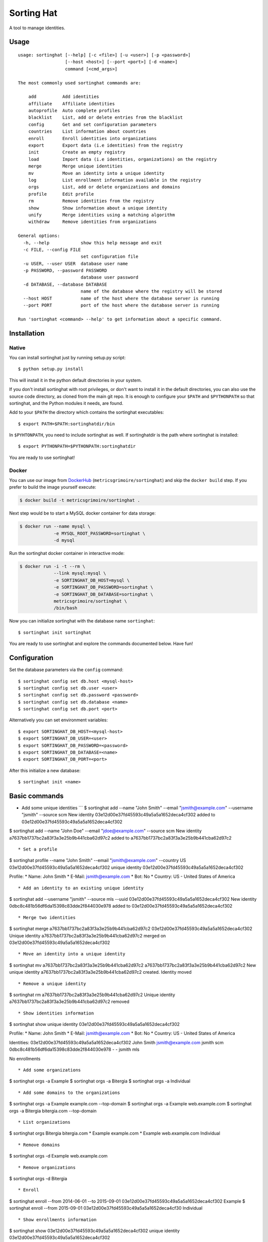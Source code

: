 Sorting Hat |Build Status| |Coverage Status|
============================================

A tool to manage identities.

Usage
-----

::

    usage: sortinghat [--help] [-c <file>] [-u <user>] [-p <password>]
                      [--host <host>] [--port <port>] [-d <name>]
                      command [<cmd_args>]

    The most commonly used sortinghat commands are:

        add          Add identities
        affiliate    Affiliate identities
        autoprofile  Auto complete profiles
        blacklist    List, add or delete entries from the blacklist
        config       Get and set configuration parameters
        countries    List information about countries
        enroll       Enroll identities into organizations
        export       Export data (i.e identities) from the registry
        init         Create an empty registry
        load         Import data (i.e identities, organizations) on the registry
        merge        Merge unique identities
        mv           Move an identity into a unique identity
        log          List enrollment information available in the registry
        orgs         List, add or delete organizations and domains
        profile      Edit profile
        rm           Remove identities from the registry
        show         Show information about a unique identity
        unify        Merge identities using a matching algorithm
        withdraw     Remove identities from organizations

    General options:
      -h, --help            show this help message and exit
      -c FILE, --config FILE
                            set configuration file
      -u USER, --user USER  database user name
      -p PASSWORD, --password PASSWORD
                            database user password
      -d DATABASE, --database DATABASE
                            name of the database where the registry will be stored
      --host HOST           name of the host where the database server is running
      --port PORT           port of the host where the database server is running

    Run 'sortinghat <command> --help' to get information about a specific command.

Installation
------------

Native
~~~~~~

You can install sortinghat just by running setup.py script:

::

    $ python setup.py install

This will install it in the python default directories in your system.

If you don't install sortinghat with root privileges, or don't want to
install it in the default directories, you can also use the source code
directory, as cloned from the main git repo. It is enough to configure
your ``$PATH`` and ``$PYTHONPATH`` so that sortinghat, and the Python
modules it needs, are found.

Add to your ``$PATH`` the directory which contains the sortinghat
executables:

::

    $ export PATH=$PATH:sortinghatdir/bin

In ``$PYHTONPATH``, you need to include sortinghat as well. If
sortinghatdir is the path where sortinghat is installed:

::

    $ export PYTHONPATH=$PYTHONPATH:sortinghatdir

You are ready to use sortinghat!

Docker
~~~~~~

You can use our image from
`DockerHub <https://hub.docker.com/r/metricsgrimoire/sortinghat/>`__
(``metricsgrimoire/sortinghat``) and skip the ``docker build`` step. If
you prefer to build the image yourself execute:

.. code:: sh

    $ docker build -t metricsgrimoire/sortinghat .

Next step would be to start a MySQL docker container for data storage:

.. code:: sh

    $ docker run --name mysql \
                 -e MYSQL_ROOT_PASSWORD=sortinghat \
                 -d mysql

Run the sortinghat docker container in interactive mode:

.. code:: sh

    $ docker run -i -t --rm \
                 --link mysql:mysql \
                 -e SORTINGHAT_DB_HOST=mysql \
                 -e SORTINGHAT_DB_PASSWORD=sortinghat \
                 -e SORTINGHAT_DB_DATABASE=sortinghat \
                 metricsgrimoire/sortinghat \
                 /bin/bash

Now you can initialize sortinghat with the database name ``sortinghat``:

::

    $ sortinghat init sortinghat

You are ready to use sortinghat and explore the commands documented
below. Have fun!

Configuration
-------------

Set the database parameters via the ``config`` command:

::

      $ sortinghat config set db.host <mysql-host>
      $ sortinghat config set db.user <user>
      $ sortinghat config set db.password <password>
      $ sortinghat config set db.database <name>
      $ sortinghat config set db.port <port>

Alternatively you can set environment variables:

::

      $ export SORTINGHAT_DB_HOST=<mysql-host>
      $ export SORTINGHAT_DB_USER=<user>
      $ export SORTINGHAT_DB_PASSWORD=<password>
      $ export SORTINGHAT_DB_DATABASE=<name>
      $ export SORTINGHAT_DB_PORT=<port>

After this initialize a new database:

::

      $ sortinghat init <name>

Basic commands
--------------

-  Add some unique identities \`\`\` $ sortinghat add --name "John
   Smith" --email "jsmith@example.com" --username "jsmith" --source scm
   New identity 03e12d00e37fd45593c49a5a5a1652deca4cf302 added to
   03e12d00e37fd45593c49a5a5a1652deca4cf302

$ sortinghat add --name "John Doe" --email "jdoe@example.com" --source
scm New identity a7637bb1737bc2a83f3a3e25b9b441cba62d97c2 added to
a7637bb1737bc2a83f3a3e25b9b441cba62d97c2

::


    * Set a profile

$ sortinghat profile --name "John Smith" --email "jsmith@example.com"
--country US 03e12d00e37fd45593c49a5a5a1652deca4cf302 unique identity
03e12d00e37fd45593c49a5a5a1652deca4cf302

Profile: \* Name: John Smith \* E-Mail: jsmith@example.com \* Bot: No \*
Country: US - United States of America

::


    * Add an identity to an existing unique identity

$ sortinghat add --username "jsmith" --source mls --uuid
03e12d00e37fd45593c49a5a5a1652deca4cf302 New identity
0dbc8c481b56df6da15398c83dde2f844030e978 added to
03e12d00e37fd45593c49a5a5a1652deca4cf302

::


    * Merge two identities

$ sortinghat merge a7637bb1737bc2a83f3a3e25b9b441cba62d97c2
03e12d00e37fd45593c49a5a5a1652deca4cf302 Unique identity
a7637bb1737bc2a83f3a3e25b9b441cba62d97c2 merged on
03e12d00e37fd45593c49a5a5a1652deca4cf302

::


    * Move an identity into a unique identity

$ sortinghat mv a7637bb1737bc2a83f3a3e25b9b441cba62d97c2
a7637bb1737bc2a83f3a3e25b9b441cba62d97c2 New unique identity
a7637bb1737bc2a83f3a3e25b9b441cba62d97c2 created. Identity moved

::


    * Remove a unique identity

$ sortinghat rm a7637bb1737bc2a83f3a3e25b9b441cba62d97c2 Unique identity
a7637bb1737bc2a83f3a3e25b9b441cba62d97c2 removed

::


    * Show identities information

$ sortinghat show unique identity
03e12d00e37fd45593c49a5a5a1652deca4cf302

Profile: \* Name: John Smith \* E-Mail: jsmith@example.com \* Bot: No \*
Country: US - United States of America

Identities: 03e12d00e37fd45593c49a5a5a1652deca4cf302 John Smith
jsmith@example.com jsmith scm 0dbc8c481b56df6da15398c83dde2f844030e978 -
- jsmith mls

No enrollments

::


    * Add some organizations

$ sortinghat orgs -a Example $ sortinghat orgs -a Bitergia $ sortinghat
orgs -a Individual

::


    * Add some domains to the organizations

$ sortinghat orgs -a Example example.com --top-domain $ sortinghat orgs
-a Example web.example.com $ sortinghat orgs -a Bitergia bitergia.com
--top-domain

::


    * List organizations

$ sortinghat orgs Bitergia bitergia.com * Example example.com * Example
web.example.com Individual

::


    * Remove domains

$ sortinghat orgs -d Example web.example.com

::


    * Remove organizations

$ sortinghat orgs -d Bitergia

::


    * Enroll

$ sortinghat enroll --from 2014-06-01 --to 2015-09-01
03e12d00e37fd45593c49a5a5a1652deca4cf302 Example $ sortinghat enroll
--from 2015-09-01 03e12d00e37fd45593c49a5a5a1652deca4cf30 Individual

::


    * Show enrollments information

$ sortinghat show 03e12d00e37fd45593c49a5a5a1652deca4cf302 unique
identity 03e12d00e37fd45593c49a5a5a1652deca4cf302

Profile: \* Name: John Smith \* E-Mail: jsmith@example.com \* Bot: No \*
Country: US - United States of America

Identities: 03e12d00e37fd45593c49a5a5a1652deca4cf302 John Smith
jsmith@example.com jsmith scm 0dbc8c481b56df6da15398c83dde2f844030e978 -
- jsmith mls

Enrollments: Example 2014-06-01 00:00:00 2015-09-01 00:00:00 Individual
2015-09-01 00:00:00 2100-01-01 00:00:00

::


    * Withdraw

$ sortinghat withdraw --from 2014-06-01 --to 2015-09-01
03e12d00e37fd45593c49a5a5a1652deca4cf302 Example

::


    ## Import / Export

    * Import data from a Sorting Hat JSON file

$ sortinghat load sh.json Loading blacklist... Entry added to the
blacklist 1/1 blacklist entries loaded Loading unique identities... +
00000ba7f563234e5f239e912f2df1021695122e (old
00000ba7f563234e5f239e912f2df1021695122e) loaded +
00003e37e7586be36c64ce4f9eafa89f11be2448 (old
00003e37e7586be36c64ce4f9eafa89f11be2448) loaded ... +
fa84729382093928570aef849483948489238498 (old
fa84729382093928570aef849483948489238498) loaded 100/100 unique
identities loaded

::


    * Export identities

$ sortinghat export --identities sh\_ids.json

::


    * Export organizations

$ sortinghat export --orgs sh\_orgs.json \`\`\`

Requirements
------------

-  Python 2.7 and >= 3.4
-  MySQL >= 5.5
-  SQLAlchemy >= 0.8
-  Jinja2 >= 2.7
-  python-dateutil >= 1.5

You will also need a MySQL Python driver to connect with the database
server. We recommend to use one these packages:

-  MySQLdb (only available for Python 2.7)
-  PyMySQL

Optionally, you can install Pandas library to speed up the matching
process:

-  python-pandas >= 0.15

License
-------

Licensed under GNU General Public License (GPL), version 3 or later.

.. |Build Status| image:: https://travis-ci.org/MetricsGrimoire/sortinghat.svg?branch=master
   :target: https://travis-ci.org/MetricsGrimoire/sortinghat
.. |Coverage Status| image:: https://img.shields.io/coveralls/MetricsGrimoire/sortinghat.svg
   :target: https://coveralls.io/r/MetricsGrimoire/sortinghat?branch=master


